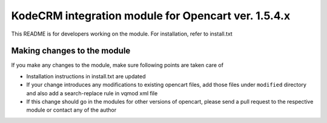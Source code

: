 KodeCRM integration module for Opencart ver. 1.5.4.x
====================================================

This README is for developers working on the module. For installation,
refer to install.txt


Making changes to the module
----------------------------

If you make any changes to the module, make sure following points are
taken care of

- Installation instructions in install.txt are updated
- If your change introduces any modifications to existing opencart
  files, add those files under ``modified`` directory and also add a
  search-replace rule in vqmod xml file
- If this change should go in the modules for other versions of
  opencart, please send a pull request to the respective module or
  contact any of the author

